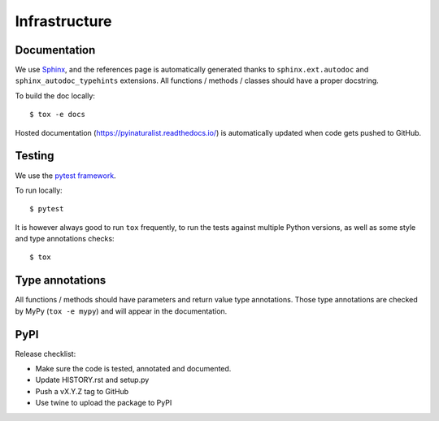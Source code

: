 Infrastructure
==============

Documentation
-------------

We use `Sphinx <http://www.sphinx-doc.org/en/master/>`_, and the references page is automatically generated thanks to
``sphinx.ext.autodoc`` and ``sphinx_autodoc_typehints`` extensions. All functions / methods / classes should have a
proper docstring.

To build the doc locally::

    $ tox -e docs

Hosted documentation (https://pyinaturalist.readthedocs.io/) is automatically updated when code gets pushed to GitHub.

Testing
-------

We use the `pytest framework <https://docs.pytest.org/en/latest/>`_.

To run locally::

    $ pytest

It is however always good to run ``tox`` frequently, to run the tests against multiple Python versions, as well as some
style and type annotations checks::

    $ tox

Type annotations
----------------

All functions / methods should have parameters and return value type annotations. Those type annotations are checked by
MyPy (``tox -e mypy``) and will appear in the documentation.

PyPI
----

Release checklist:

- Make sure the code is tested, annotated and documented.
- Update HISTORY.rst and setup.py
- Push a vX.Y.Z tag to GitHub
- Use twine to upload the package to PyPI


